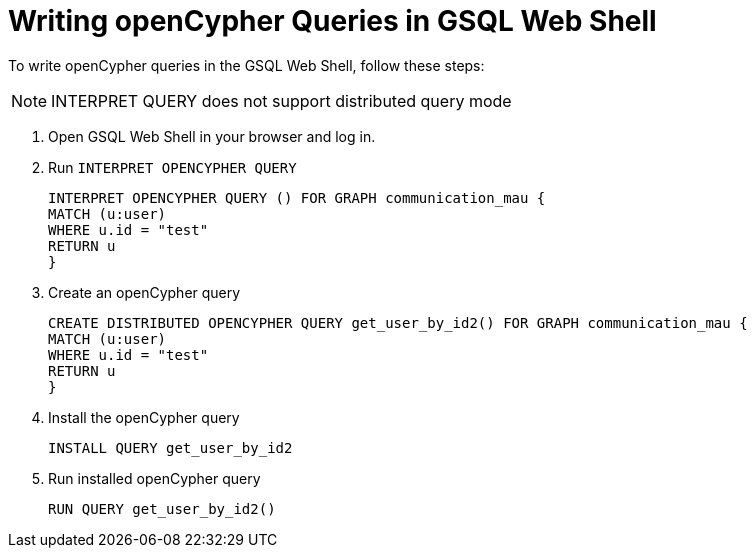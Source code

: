 = Writing openCypher Queries in GSQL Web Shell

To write openCypher queries in the GSQL Web Shell, follow these steps:

NOTE: INTERPRET QUERY does not support distributed query mode

. Open GSQL Web Shell in your browser and log in.

. Run `INTERPRET OPENCYPHER QUERY`
[source,gsql]
INTERPRET OPENCYPHER QUERY () FOR GRAPH communication_mau {
MATCH (u:user)
WHERE u.id = "test"
RETURN u
}

. Create an openCypher query
[source,gsql]
CREATE DISTRIBUTED OPENCYPHER QUERY get_user_by_id2() FOR GRAPH communication_mau {
MATCH (u:user)
WHERE u.id = "test"
RETURN u
}

. Install the openCypher query
[source,gsql]
INSTALL QUERY get_user_by_id2

. Run installed openCypher query
[source, gsql]
RUN QUERY get_user_by_id2()


